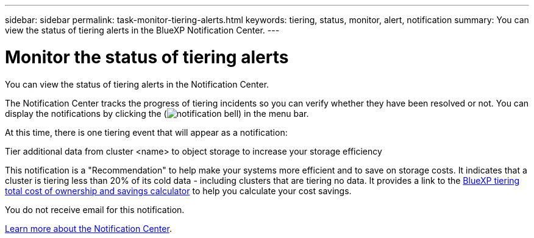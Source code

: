 ---
sidebar: sidebar
permalink: task-monitor-tiering-alerts.html
keywords: tiering, status, monitor, alert, notification
summary: You can view the status of tiering alerts in the BlueXP Notification Center.
---

= Monitor the status of tiering alerts
:hardbreaks:
:nofooter:
:icons: font
:linkattrs:
:imagesdir: ./media/

[.lead]
You can view the status of tiering alerts in the Notification Center. 

The Notification Center tracks the progress of tiering incidents so you can verify whether they have been resolved or not. You can display the notifications by clicking the (image:icon_bell.png[notification bell]) in the menu bar. 

At this time, there is one tiering event that will appear as a notification:

Tier additional data from cluster <name> to object storage to increase your storage efficiency

This notification is a "Recommendation" to help make your systems more efficient and to save on storage costs. It indicates that a cluster is tiering less than 20% of its cold data - including clusters that are tiering no data. It provides a link to the https://bluexp.netapp.com/cloud-tiering-service-tco[BlueXP tiering total cost of ownership and savings calculator^] to help you calculate your cost savings.

You do not receive email for this notification.

https://docs.netapp.com/us-en/bluexp-setup-admin/task-monitor-cm-operations.html[Learn more about the Notification Center^].